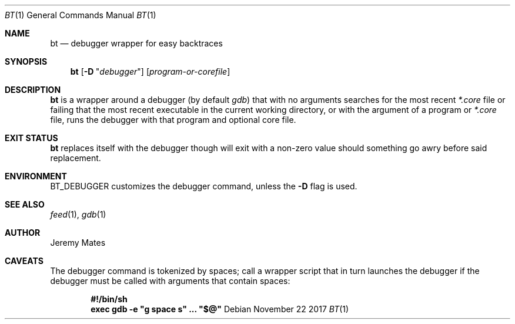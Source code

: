 .Dd November 22 2017
.Dt BT 1
.nh
.Os
.Sh NAME
.Nm bt
.Nd debugger wrapper for easy backtraces
.Sh SYNOPSIS
.Bk -words
.Nm
.Op Fl D Qq Ar debugger
.Op Ar program-or-corefile
.Ek
.Sh DESCRIPTION
.Nm
is a wrapper around a debugger (by default
.Pa gdb )
that with no arguments searches for the most recent
.Pa *.core
file or failing that the most recent executable in the current working
directory, or with the argument of a program or
.Pa *.core
file, runs the debugger with that program and optional core file.
.Sh EXIT STATUS
.Nm
replaces itself with the debugger though will exit with a non-zero value
should something go awry before said replacement.
.Sh ENVIRONMENT
.Dv BT_DEBUGGER
customizes the debugger command, unless the
.Fl D
flag is used.
.Sh SEE ALSO
.Xr feed 1 ,
.Xr gdb 1
.Sh AUTHOR
.An Jeremy Mates
.Sh CAVEATS
The debugger command is tokenized by spaces; call a wrapper script
that in turn launches the debugger if the debugger must be called with
arguments that contain spaces:
.Pp
.Dl #!/bin/sh
.Dl exec gdb -e \&"g space s\&" ... \&"$@\&"
